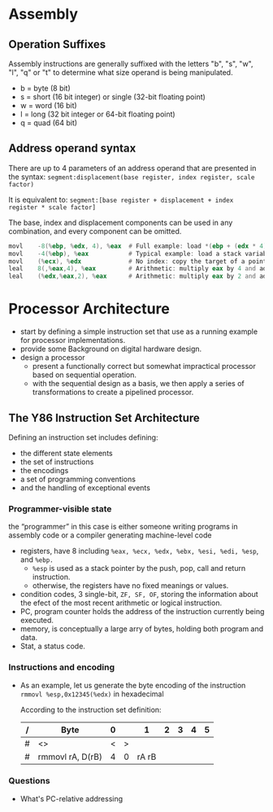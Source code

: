 * Assembly
** Operation Suffixes
Assembly instructions are generally suffixed with the letters "b", "s", "w", "l", "q" or "t" to determine what size operand is being manipulated.
- b = byte (8 bit)
- s = short (16 bit integer) or single (32-bit floating point)
- w = word (16 bit)
- l = long (32 bit integer or 64-bit floating point)
- q = quad (64 bit)

** Address operand syntax
There are up to 4 parameters of an address operand that are presented in the syntax:
=segment:displacement(base register, index register, scale factor)=

It is equivalent to:
=segment:[base register + displacement + index register * scale factor]=

The base, index and displacement components can be used in any combination, and every component can be omitted.
#+BEGIN_SRC asm
          movl    -8(%ebp, %edx, 4), %eax  # Full example: load *(ebp + (edx * 4) - 8) into eax
          movl    -4(%ebp), %eax           # Typical example: load a stack variable into eax
          movl    (%ecx), %edx             # No index: copy the target of a pointer into a register
          leal    8(,%eax,4), %eax         # Arithmetic: multiply eax by 4 and add 8
          leal    (%edx,%eax,2), %eax      # Arithmetic: multiply eax by 2 and add edx
#+END_SRC 
* Processor Architecture
- start by defining a simple instruction set that use as a running example for processor implementations.
- provide some Background on digital hardware design.
- design a processor
  - present a functionally correct but somewhat impractical processor based on sequential operation.
  - with the sequential design as a basis, we then apply a series of transformations to create a pipelined processor.

** The Y86 Instruction Set Architecture
Defining an instruction set includes defining:
- the different state elements
- the set of instructions
- the encodings
- a set of programming conventions
- and the handling of exceptional events

*** Programmer-visible state
the “programmer” in this case is either someone writing programs in assembly code or a compiler generating machine-level code
- registers, have 8 including =%eax, %ecx, %edx, %ebx, %esi, %edi, %esp=, and =%ebp.=
  - =%esp= is used as a stack pointer by the push, pop, call and return instruction.
  - otherwise, the registers have no fixed meanings or values.
- condition codes, 3 single-bit, =ZF, SF, OF=, storing the information about the efect of the most recent arithmetic or logical instruction.
- PC, program counter holds the address of the instruction currently being executed.
- memory, is conceptually a large arry of bytes, holding both program and data.
- Stat, a status code.

*** Instructions and encoding
- As an example, let us generate the byte encoding of the instruction
  =rmmovl %esp,0x12345(%edx)= in hexadecimal
  
  According to the instruction set definition:
  | / | Byte             | 0 |   |     1 | 2 | 3 | 4 | 5 |
  |---+------------------+---+---+-------+---+---+---+---|
  | # | <>               | < | > |       |   |   |   |   |
  | # | rmmovl rA, D(rB) | 4 | 0 | rA rB |   |   |   |   |
  |---+------------------+---+---+-------+---+---+---+---|

  
*** Questions
- What's PC-relative addressing
